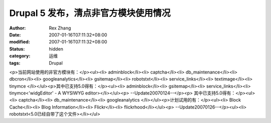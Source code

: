 
Drupal 5 发布，清点非官方模块使用情况
##############################################


:author: Rex Zhang
:date: 2007-01-16T07:11:32+08:00
:modified: 2007-01-16T07:11:32+08:00
:status: hidden
:category: 运维
:tags: Drupal


<p>当前网站使用的非官方模块有：</p><ul><li>
adminblock</li><li>
captcha</li><li>
db_maintenance</li><li>
dbcron</li><li>
googleanalytics</li><li>
gsitemap</li><li>
robotstxt</li><li>
service_links</li><li>
textimage</li><li>
tinymce </li></ul><p>其中已支持5.0得有：</p><ul><li>
adminblock</li><li>
gsitemap</li><li>
service_links</li><li>
tinymce<'widgEditor' - A WYSIWYG editor></li></ul><p>
--Update20070124--</p><p>
其中已支持5.0得有：</p><ul><li>
captcha</li><li>
db_maintenance</li><li>
googleanalytics </li></ul><p>计划试用的有：</p><ul><li>
Block Cache</li><li>
Blog Information</li><li>
Flickr</li><li>
flickrhood</li></ul><p>
--Update20070126--</p><ul><li>
robotstxt<5.0已经自带了这个文件></li></ul>

